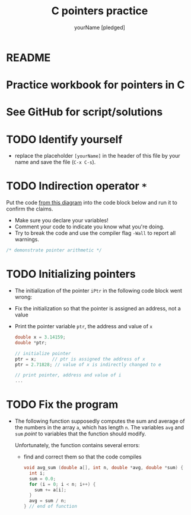 #+TITLE:C pointers practice
#+AUTHOR: yourName [pledged]
#+STARTUP: overview hideblocks indent
#+OPTIONS: toc:1 num:nil ^:nil
#+PROPERTY: header-args:C :main yes :includes <stdio.h> :exports both :results output :comments both
* README

* Practice workbook for pointers in C
* See GitHub for script/solutions

* TODO Identify yourself

- replace the placeholder ~[yourName]~ in the header of this file by
  your name and save the file (~C-x C-s~).

* TODO Indirection operator ~*~

Put the code [[https://github.com/birkenkrahe/cc/blob/piHome/img/16_indirection.png][from this diagram]] into the code block below and run it
to confirm the claims.
- Make sure you declare your variables!
- Comment your code to indicate you know what you're doing.
- Try to break the code and use the compiler flag ~-Wall~ to report
  all warnings.

#+begin_src C
  /* demonstrate pointer arithmetic */

#+end_src

* TODO Initializing pointers

- The initialization of the pointer ~iPtr~ in the following code
  block went wrong:
- Fix the initialization so that the pointer is assigned an
  address, not a value
- Print the pointer variable ~ptr~, the address and value of ~x~

  #+begin_src C
    double x = 3.14159;
    double *ptr;

    // initialize pointer
    ptr = x;      // ptr is assigned the address of x
    ptr = 2.71828; // value of x is indirectly changed to e

    // print pointer, address and value of i
    ...
  #+end_src

* TODO Fix the program



- The following function supposedly computes the sum and average of
  the numbers in the array ~a~, which has length ~n~. The variables ~avg~
  and ~sum~ /point/ to variables that the function should modify.

  Unfortunately, the function contains several errors:
  - find and correct them so that the code compiles

  #+name: sum1
  #+begin_src C :results silent
    void avg_sum (double a[], int n, double *avg, double *sum) {
      int i;
      sum = 0.0;
      for (i = 0; i < n; i++) {
        sum += a[i];
      }
      avg = sum / n;
    } // end of function
  #+end_src
